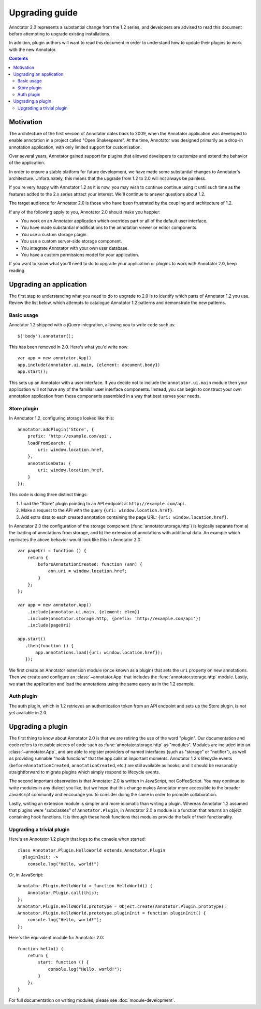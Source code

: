 Upgrading guide
===============

Annotator 2.0 represents a substantial change from the 1.2 series, and
developers are advised to read this document before attempting to upgrade
existing installations.

In addition, plugin authors will want to read this document in order to
understand how to update their plugins to work with the new Annotator.

.. contents::


Motivation
----------

The architecture of the first version of Annotator dates back to 2009, when the
Annotator application was developed to enable annotation in a project called
"Open Shakespeare". At the time, Annotator was designed primarily as a drop-in
annotation application, with only limited support for customisation.

Over several years, Annotator gained support for plugins that allowed
developers to customize and extend the behavior of the application.

In order to ensure a stable platform for future development, we have made some
substantial changes to Annotator's architecture. Unfortunately, this means that
the upgrade from 1.2 to 2.0 will not always be painless.

If you're very happy with Annotator 1.2 as it is now, you may wish to continue
continue using it until such time as the features added to the 2.x series
attract your interest. We'll continue to answer questions about 1.2.

The target audience for Annotator 2.0 is those who have been frustrated by the
coupling and architecture of 1.2.

If any of the following apply to you, Annotator 2.0 should make you happier:

- You work on an Annotator application which overrides part or all of the
  default user interface.

- You have made substantial modifications to the annotation viewer or editor
  components.

- You use a custom storage plugin.

- You use a custom server-side storage component.

- You integrate Annotator with your own user database.

- You have a custom permissions model for your application.

If you want to know what you'll need to do to upgrade your application or
plugins to work with Annotator 2.0, keep reading.


Upgrading an application
------------------------

The first step to understanding what you need to do to upgrade to 2.0 is to
identify which parts of Annotator 1.2 you use. Review the list below, which
attempts to catalogue Annotator 1.2 patterns and demonstrate the new patterns.


Basic usage
~~~~~~~~~~~

Annotator 1.2 shipped with a jQuery integration, allowing you to write code such
as::

    $('body').annotator();

This has been removed in 2.0. Here's what you'd write now::

    var app = new annotator.App()
    app.include(annotator.ui.main, {element: document.body})
    app.start();

This sets up an Annotator with a user interface. If you decide not to include
the ``annotator.ui.main`` module then your application will not have any of
the familiar user interface components. Instead, you can begin to construct
your own annotation application from those components assembled in a way that
best serves your needs.


Store plugin
~~~~~~~~~~~~

In Annotator 1.2, configuring storage looked like this::

    annotator.addPlugin('Store', {
        prefix: 'http://example.com/api',
        loadFromSearch: {
            uri: window.location.href,
        },
        annotationData: {
            uri: window.location.href,
        }
    });

This code is doing three distinct things:

1. Load the "Store" plugin pointing to an API endpoint at
   ``http://example.com/api``.
2. Make a request to the API with the query ``{uri: window.location.href}``.
3. Add extra data to each created annotation containing the page URL: ``{uri:
   window.location.href}``.

In Annotator 2.0 the configuration of the storage component
(:func:`annotator.storage.http`) is logically separate from a) the loading
of annotations from storage, and b) the extension of annotations with additional
data. An example which replicates the above behavior would look like this
in Annotator 2.0::


    var pageUri = function () {
        return {
            beforeAnnotationCreated: function (ann) {
                ann.uri = window.location.href;
            }
        };
    };

    var app = new annotator.App()
        .include(annotator.ui.main, {element: elem})
        .include(annotator.storage.http, {prefix: 'http://example.com/api'})
        .include(pageUri)

    app.start()
       .then(function () {
           app.annotations.load({uri: window.location.href});
       });

We first create an Annotator extension module (once known as a plugin) that sets
the ``uri`` property on new annotations. Then we create and configure an
:class:`~annotator.App` that includes the :func:`annotator.storage.http` module.
Lastly, we start the application and load the annotations using the same query
as in the 1.2 example.


Auth plugin
~~~~~~~~~~~

The auth plugin, which in 1.2 retrieves an authentication token from an API
endpoint and sets up the Store plugin, is not yet available in 2.0.



Upgrading a plugin
------------------

The first thing to know about Annotator 2.0 is that we are retiring the use of
the word "plugin". Our documentation and code refers to reusable pieces of code
such as :func:`annotator.storage.http` as "modules". Modules are included into
an :class:`~annotator.App`, and are able to register providers of named
interfaces (such as "storage" or "notifier"), as well as providing runnable
"hook functions" that the app calls at important moments. Annotator 1.2's
lifecycle events (``beforeAnnotationCreated``, ``annotationCreated``, etc.) are
still available as hooks, and it should be reasonably straightforward to migrate
plugins which simply respond to lifecycle events.

The second important observation is that Annotator 2.0 is written in JavaScript,
not CoffeeScript. You may continue to write modules in any dialect you like,
but we hope that this change makes Annotator more accessible to the broader
JavaScript community and encourage you to consider doing the same in order to
promote collaboration.

Lastly, writing an extension module is simpler and more idiomatic than writing a
plugin. Whereas Annotator 1.2 assumed that plugins were "subclasses" of
``Annotator.Plugin``, in Annotator 2.0 a module is a function that returns an
object containing hook functions. It is through these hook functions that
modules provide the bulk of their functionality.

Upgrading a trivial plugin
~~~~~~~~~~~~~~~~~~~~~~~~~~

Here's an Annotator 1.2 plugin that logs to the console when started::

    class Annotator.Plugin.HelloWorld extends Annotator.Plugin
      pluginInit: ->
        console.log("Hello, world!")

Or, in JavaScript::

    Annotator.Plugin.HelloWorld = function HelloWorld() {
        Annotator.Plugin.call(this);
    };
    Annotator.Plugin.HelloWorld.prototype = Object.create(Annotator.Plugin.prototype);
    Annotator.Plugin.HelloWorld.prototype.pluginInit = function pluginInit() {
        console.log("Hello, world!");
    };

Here's the equivalent module for Annotator 2.0::

    function hello() {
        return {
            start: function () {
                console.log("Hello, world!");
            }
        };
    }

For full documentation on writing modules, please see :doc:`module-development`.
